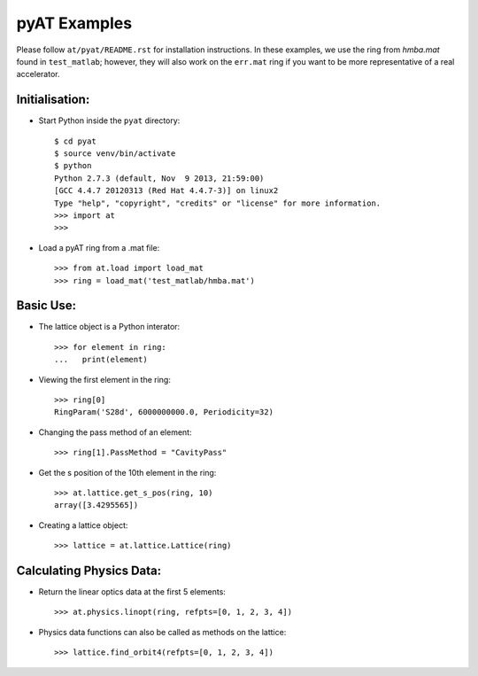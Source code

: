pyAT Examples
=============

Please follow ``at/pyat/README.rst`` for installation instructions.
In these examples, we use the ring from `hmba.mat` found in ``test_matlab``;
however, they will also work on the ``err.mat`` ring if you want to be more
representative of a real accelerator.

Initialisation:
---------------

- Start Python inside the ``pyat`` directory::

    $ cd pyat
    $ source venv/bin/activate
    $ python
    Python 2.7.3 (default, Nov  9 2013, 21:59:00)
    [GCC 4.4.7 20120313 (Red Hat 4.4.7-3)] on linux2
    Type "help", "copyright", "credits" or "license" for more information.
    >>> import at
    >>>

- Load a pyAT ring from a .mat file::

    >>> from at.load import load_mat
    >>> ring = load_mat('test_matlab/hmba.mat')

Basic Use:
----------

- The lattice object is a Python interator::

    >>> for element in ring:
    ...   print(element)

- Viewing the first element in the ring::

    >>> ring[0]
    RingParam('S28d', 6000000000.0, Periodicity=32)

- Changing the pass method of an element::

    >>> ring[1].PassMethod = "CavityPass"

- Get the s position of the 10th element in the ring::

    >>> at.lattice.get_s_pos(ring, 10)
    array([3.4295565])

- Creating a lattice object::

    >>> lattice = at.lattice.Lattice(ring)

Calculating Physics Data:
-------------------------

- Return the linear optics data at the first 5 elements::

    >>> at.physics.linopt(ring, refpts=[0, 1, 2, 3, 4])

- Physics data functions can also be called as methods on the lattice::

    >>> lattice.find_orbit4(refpts=[0, 1, 2, 3, 4])
